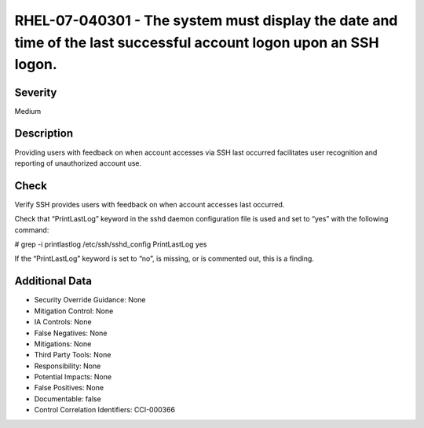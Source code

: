 
RHEL-07-040301 - The system must display the date and time of the last successful account logon upon an SSH logon.
------------------------------------------------------------------------------------------------------------------

Severity
~~~~~~~~

Medium

Description
~~~~~~~~~~~

Providing users with feedback on when account accesses via SSH last occurred facilitates user recognition and reporting of unauthorized account use.

Check
~~~~~

Verify SSH provides users with feedback on when account accesses last occurred.

Check that “PrintLastLog” keyword in the sshd daemon configuration file is used and set to “yes” with the following command:

# grep -i printlastlog /etc/ssh/sshd_config
PrintLastLog yes

If the “PrintLastLog” keyword is set to “no”, is missing, or is commented out, this is a finding.

Additional Data
~~~~~~~~~~~~~~~


* Security Override Guidance: None

* Mitigation Control: None

* IA Controls: None

* False Negatives: None

* Mitigations: None

* Third Party Tools: None

* Responsibility: None

* Potential Impacts: None

* False Positives: None

* Documentable: false

* Control Correlation Identifiers: CCI-000366